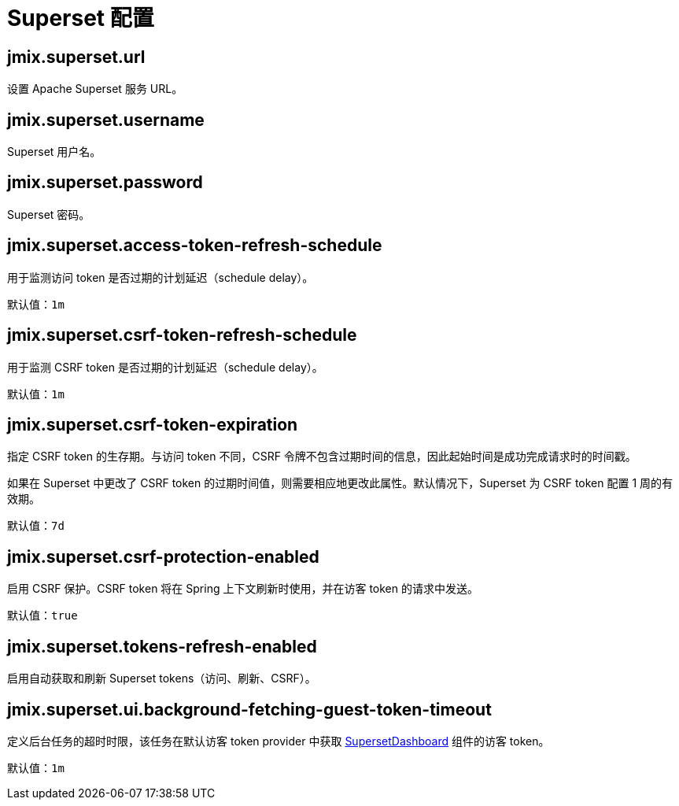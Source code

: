 = Superset 配置

[[jmix.superset.url]]
== jmix.superset.url

设置 Apache Superset 服务 URL。

[[jmix.superset.username]]
== jmix.superset.username

Superset 用户名。


[[jmix.superset.password]]
== jmix.superset.password

Superset 密码。

[[jmix.superset.access-token-refresh-schedule]]
== jmix.superset.access-token-refresh-schedule

用于监测访问 token 是否过期的计划延迟（schedule delay）。

默认值：`1m`

[[jmix.superset.csrf-token-refresh-schedule]]
== jmix.superset.csrf-token-refresh-schedule

用于监测 CSRF token 是否过期的计划延迟（schedule delay）。

默认值：`1m`

[[jmix.superset.csrf-token-expiration]]
== jmix.superset.csrf-token-expiration

指定 CSRF token 的生存期。与访问 token 不同，CSRF 令牌不包含过期时间的信息，因此起始时间是成功完成请求时的时间戳。

如果在 Superset 中更改了 CSRF token 的过期时间值，则需要相应地更改此属性。默认情况下，Superset 为 CSRF token 配置 1 周的有效期。

默认值：`7d`

[[jmix.superset.csrf-protection-enabled]]
== jmix.superset.csrf-protection-enabled

启用 CSRF 保护。CSRF token 将在 Spring 上下文刷新时使用，并在访客 token 的请求中发送。

默认值：`true`

[[jmix.superset.tokens-refresh-enabled]]
== jmix.superset.tokens-refresh-enabled

启用自动获取和刷新 Superset tokens（访问、刷新、CSRF）。

[[jmix.superset.ui.background-fetching-guest-token-timeout]]
== jmix.superset.ui.background-fetching-guest-token-timeout

定义后台任务的超时时限，该任务在默认访客 token provider 中获取 xref:dashboard-component.adoc[SupersetDashboard] 组件的访客 token。

默认值：`1m`
